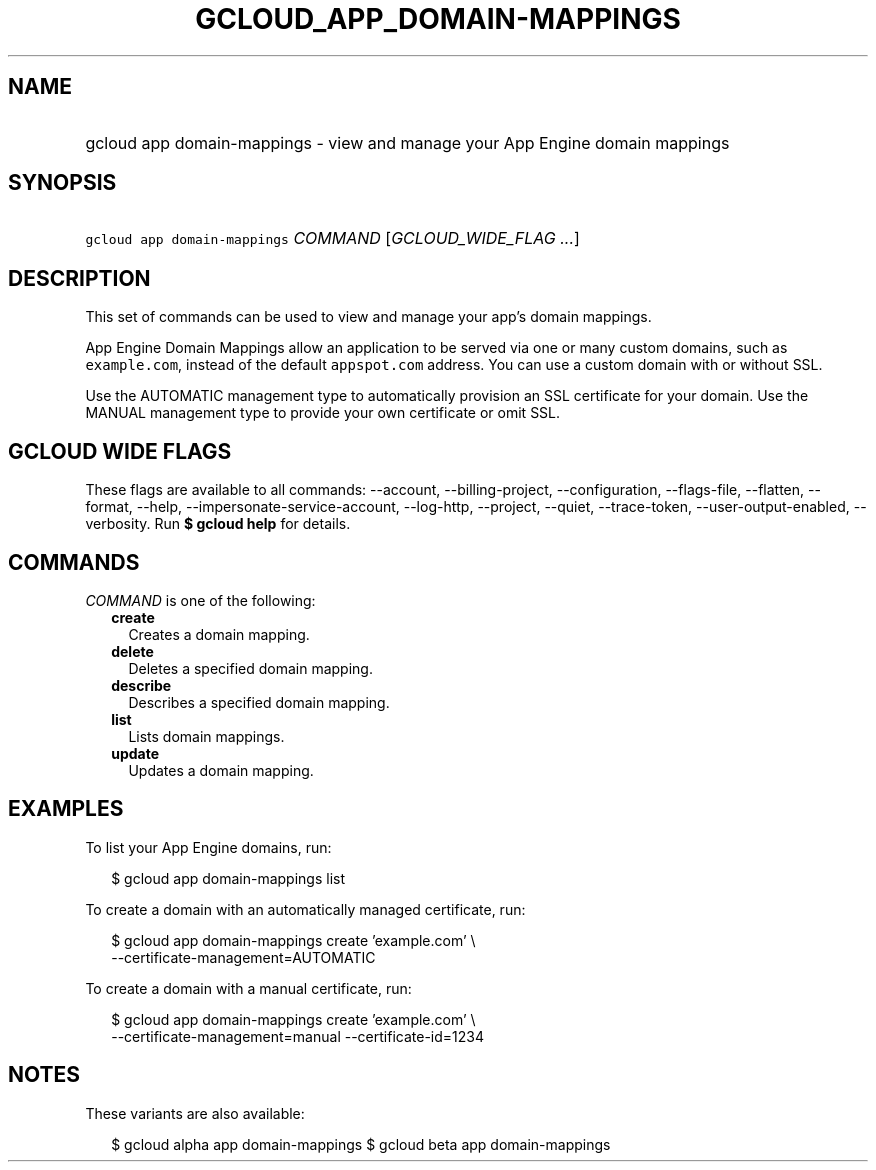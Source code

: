 
.TH "GCLOUD_APP_DOMAIN\-MAPPINGS" 1



.SH "NAME"
.HP
gcloud app domain\-mappings \- view and manage your App Engine domain mappings



.SH "SYNOPSIS"
.HP
\f5gcloud app domain\-mappings\fR \fICOMMAND\fR [\fIGCLOUD_WIDE_FLAG\ ...\fR]



.SH "DESCRIPTION"

This set of commands can be used to view and manage your app's domain mappings.

App Engine Domain Mappings allow an application to be served via one or many
custom domains, such as \f5example.com\fR, instead of the default
\f5appspot.com\fR address. You can use a custom domain with or without SSL.

Use the AUTOMATIC management type to automatically provision an SSL certificate
for your domain. Use the MANUAL management type to provide your own certificate
or omit SSL.



.SH "GCLOUD WIDE FLAGS"

These flags are available to all commands: \-\-account, \-\-billing\-project,
\-\-configuration, \-\-flags\-file, \-\-flatten, \-\-format, \-\-help,
\-\-impersonate\-service\-account, \-\-log\-http, \-\-project, \-\-quiet,
\-\-trace\-token, \-\-user\-output\-enabled, \-\-verbosity. Run \fB$ gcloud
help\fR for details.



.SH "COMMANDS"

\f5\fICOMMAND\fR\fR is one of the following:

.RS 2m
.TP 2m
\fBcreate\fR
Creates a domain mapping.

.TP 2m
\fBdelete\fR
Deletes a specified domain mapping.

.TP 2m
\fBdescribe\fR
Describes a specified domain mapping.

.TP 2m
\fBlist\fR
Lists domain mappings.

.TP 2m
\fBupdate\fR
Updates a domain mapping.


.RE
.sp

.SH "EXAMPLES"

To list your App Engine domains, run:

.RS 2m
$ gcloud app domain\-mappings list
.RE

To create a domain with an automatically managed certificate, run:

.RS 2m
$ gcloud app domain\-mappings create 'example.com' \e
    \-\-certificate\-management=AUTOMATIC
.RE

To create a domain with a manual certificate, run:

.RS 2m
$ gcloud app domain\-mappings create 'example.com'                 \e
    \-\-certificate\-management=manual \-\-certificate\-id=1234
.RE



.SH "NOTES"

These variants are also available:

.RS 2m
$ gcloud alpha app domain\-mappings
$ gcloud beta app domain\-mappings
.RE

